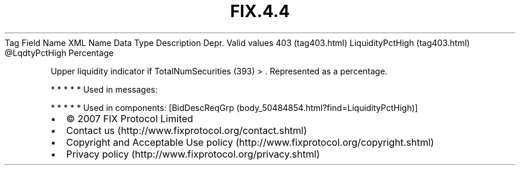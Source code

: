 .TH FIX.4.4 "" "" "Tag #403"
Tag
Field Name
XML Name
Data Type
Description
Depr.
Valid values
403 (tag403.html)
LiquidityPctHigh (tag403.html)
\@LqdtyPctHigh
Percentage
.PP
Upper liquidity indicator if TotalNumSecurities (393) > \&.
Represented as a percentage.
.PP
   *   *   *   *   *
Used in messages:
.PP
   *   *   *   *   *
Used in components:
[BidDescReqGrp (body_50484854.html?find=LiquidityPctHigh)]

.PD 0
.P
.PD

.PP
.PP
.IP \[bu] 2
© 2007 FIX Protocol Limited
.IP \[bu] 2
Contact us (http://www.fixprotocol.org/contact.shtml)
.IP \[bu] 2
Copyright and Acceptable Use policy (http://www.fixprotocol.org/copyright.shtml)
.IP \[bu] 2
Privacy policy (http://www.fixprotocol.org/privacy.shtml)
